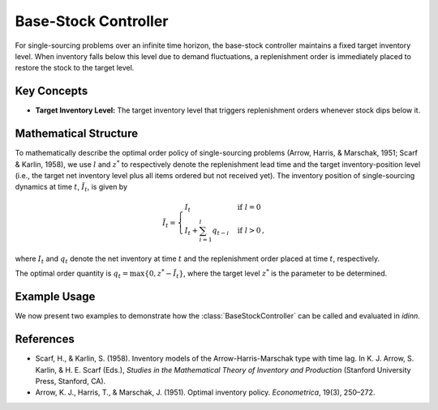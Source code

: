 Base-Stock Controller
=====================

For single-sourcing problems over an infinite time horizon, the base-stock controller maintains a fixed target inventory level. When inventory falls below this level due to demand fluctuations, a replenishment order is immediately placed to restore the stock to the target level.

Key Concepts
------------

- **Target Inventory Level:** The target inventory level that triggers replenishment orders whenever stock dips below it.

Mathematical Structure
----------------------

To mathematically describe the optimal order policy of single-sourcing problems (Arrow, Harris, & Marschak, 1951; Scarf & Karlin, 1958), we use :math:`l` and :math:`z^*` to respectively denote the replenishment lead time and the target inventory-position level (i.e., the target net inventory level plus all items ordered but not received yet). The inventory position of single-sourcing dynamics at time :math:`t`, :math:`\tilde{I}_t`, is given by

.. math::

   \tilde{I}_t =
   \begin{cases}
      I_t & \text{if} \,\, l=0 \\
      I_t + \sum_{i=1}^l q_{t-i} & \text{if} \,\, l>0 \,,
   \end{cases}

where :math:`I_t` and :math:`q_t` denote the net inventory at time :math:`t` and the replenishment order placed at time :math:`t`, respectively. 

The optimal order quantity is :math:`q_t=\max\{0, z^*-\tilde{I}_t\}`, where the target level :math:`z^*` is the parameter to be determined.

Example Usage
-------------

We now present two examples to demonstrate how the :class:`BaseStockController` can be called and evaluated in `idinn`.

.. doctest::

   >>> import torch
   >>> from idinn.sourcing_model import SingleSourcingModel
   >>> from idinn.single_controller import BaseStockController
   >>> from idinn.demand import UniformDemand

   >>> # First example
   >>> single_sourcing_model = SingleSourcingModel(
   ...     lead_time=0,
   ...     holding_cost=5,
   ...     shortage_cost=495,
   ...     init_inventory=10,
   ...     demand_generator=UniformDemand(low=0, high=4),
   ... )
   >>> controller_base = BaseStockController()
   >>> # z_star should be 4
   >>> controller_base.fit(single_sourcing_model)
   >>> print(f"z_star: {controller_base.z_star}")
   z_star: 4
   >>> # Avg. cost near 10
   >>> avg_cost = controller_base.get_average_cost(single_sourcing_model, sourcing_periods=1000, seed=42)
   >>> print(f"Average Cost: {avg_cost:.2f}")
   Average Cost: 10.39

   >>> # Second example
   >>> single_sourcing_model = SingleSourcingModel(
   ...     lead_time=2,
   ...     holding_cost=5,
   ...     shortage_cost=495,
   ...     init_inventory=10,
   ...     demand_generator=UniformDemand(low=0, high=4),
   ... )
   >>> controller_base = BaseStockController()
   >>> controller_base.fit(single_sourcing_model)
   >>> # z_star should be 11
   >>> print(f"z_star: {controller_base.z_star}")
   z_star: 11
   >>> # Avg. cost near 29
   >>> avg_cost = controller_base.get_average_cost(single_sourcing_model, sourcing_periods=1000, seed=42)
   >>> print(f"Average Cost: {avg_cost:.2f}")
   Average Cost: 29.53

References
----------
- Scarf, H., & Karlin, S. (1958). Inventory models of the Arrow-Harris-Marschak type with time lag. In K. J. Arrow, S. Karlin, & H. E. Scarf (Eds.), *Studies in the Mathematical Theory of Inventory and Production* (Stanford University Press, Stanford, CA).
- Arrow, K. J., Harris, T., & Marschak, J. (1951). Optimal inventory policy. *Econometrica*, 19(3), 250–272.
